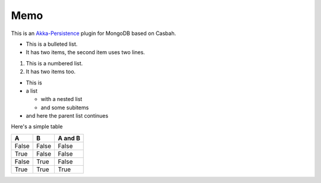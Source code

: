 Memo
========

This is an `Akka-Persistence <http://doc.akka.io/docs/akka/snapshot/scala/persistence.html>`_ plugin for MongoDB based on Casbah.

* This is a bulleted list.
* It has two items, the second
  item uses two lines.

1. This is a numbered list.
2. It has two items too.

* This is
* a list

  * with a nested list
  * and some subitems

* and here the parent list continues

Here's a simple table

=====  =====  =======
A      B      A and B
=====  =====  =======
False  False  False
True   False  False
False  True   False
True   True   True
=====  =====  =======
